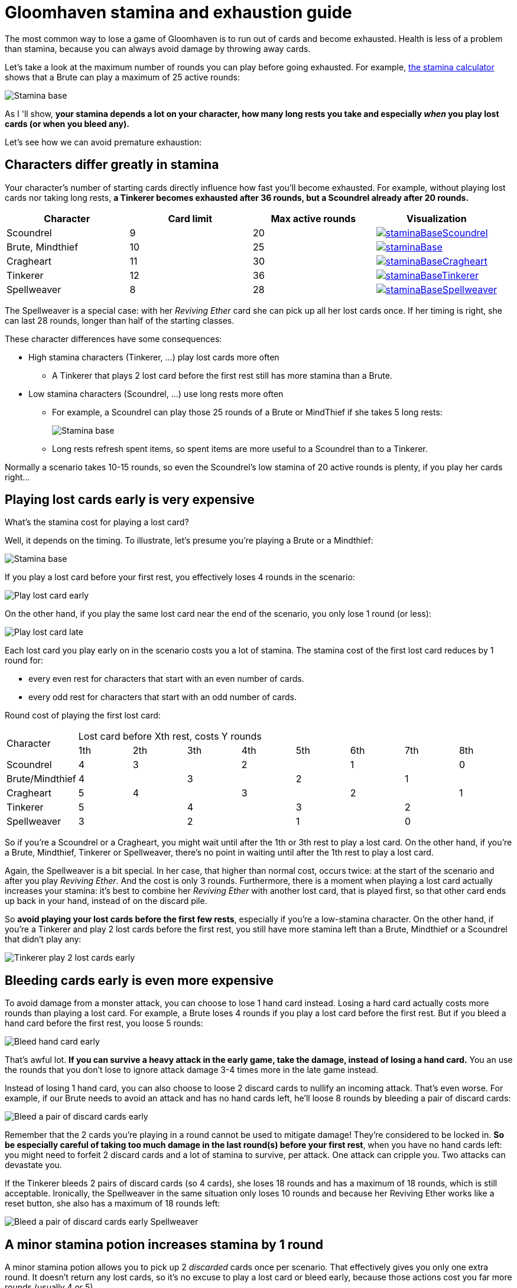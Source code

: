 = Gloomhaven stamina and exhaustion guide
:awestruct-description: Learn how to avoid becoming exhausted with your Gloomhaven character.
:awestruct-game_id: gloomhaven
:awestruct-layout: boardGameBase

The most common way to lose a game of Gloomhaven is to run out of cards and become exhausted.
Health is less of a problem than stamina,
because you can always avoid damage by throwing away cards.

Let's take a look at the maximum number of rounds you can play before going exhausted.
For example, link:gloomhavenStaminaCalculator.html[the stamina calculator]
shows that a Brute can play a maximum of 25 active rounds:

image::staminaBase.png[Stamina base]

As I 'll show, *your stamina depends a lot on your character,
how many long rests you take
and especially _when_ you play lost cards (or when you bleed any).*

Let's see how we can avoid premature exhaustion:

== Characters differ greatly in stamina

Your character's number of starting cards directly influence how fast you'll become exhausted.
For example, without playing lost cards nor taking long rests,
*a Tinkerer becomes exhausted after 36 rounds, but a Scoundrel already after 20 rounds.*

|===
|Character |Card limit |Max active rounds |Visualization

|Scoundrel |9 |20 a|image::staminaBaseScoundrel.png[link="staminaBaseScoundrel.png" role="thumbnail"]
|Brute, Mindthief |10 |25 a|image::staminaBase.png[link="staminaBase.png" role="thumbnail"]
|Cragheart |11 |30 a|image::staminaBaseCragheart.png[link="staminaBaseCragheart.png" role="thumbnail"]
|Tinkerer |12 |36 a|image::staminaBaseTinkerer.png[link="staminaBaseTinkerer.png" role="thumbnail"]
|Spellweaver |8 |28 a|image::staminaBaseSpellweaver.png[link="staminaBaseSpellweaver.png" role="thumbnail"]
|===

The Spellweaver is a special case: with her _Reviving Ether_ card she can pick up all her lost cards once.
If her timing is right, she can last 28 rounds, longer than half of the starting classes.

These character differences have some consequences:

* High stamina characters (Tinkerer, ...) play lost cards more often
** A Tinkerer that plays 2 lost card before the first rest still has more stamina than a Brute.
* Low stamina characters (Scoundrel, ...) use long rests more often
** For example, a Scoundrel can play those 25 rounds of a Brute or MindThief if she takes 5 long rests:
+
image::staminaLongRestScoundrel.png[Stamina base]
** Long rests refresh spent items, so spent items are more useful to a Scoundrel than to a Tinkerer.

Normally a scenario takes 10-15 rounds,
so even the Scoundrel's low stamina of 20 active rounds is plenty,
if you play her cards right...

== Playing lost cards early is very expensive

What's the stamina cost for playing a lost card?

Well, it depends on the timing.
To illustrate, let's presume you're playing a Brute or a Mindthief:

image::staminaBase.png[Stamina base]

If you play a lost card before your first rest,
you effectively loses 4 rounds in the scenario:

image::staminaPlayLostCardEarly.png[Play lost card early]

On the other hand, if you play the same lost card near the end of the scenario,
you only lose 1 round (or less):

image::staminaPlayLostCardLate.png[Play lost card late]

Each lost card you play early on in the scenario costs you a lot of stamina.
The stamina cost of the first lost card reduces by 1 round for:

* every even rest for characters that start with an even number of cards.
* every odd rest for characters that start with an odd number of cards.

Round cost of playing the first lost card:

|===
.2+|Character 8+|Lost card before Xth rest, costs Y rounds
|1th |2th |3th |4th |5th |6th |7th |8th

|Scoundrel |4 2+|3 2+|2 2+|1 |0
|Brute/Mindthief 2+|4 2+|3 2+|2 2+|1
|Cragheart |5 2+|4 2+|3 2+|2 |1
|Tinkerer 2+|5 2+|4 2+|3 2+|2
|Spellweaver 2+|3 2+|2 2+|1 2+|0
|===

So if you're a Scoundrel or a Cragheart,
you might wait until after the 1th or 3th rest to play a lost card.
On the other hand, if you're a Brute, Mindthief, Tinkerer or Spellweaver,
there's no point in waiting until after the 1th rest to play a lost card.

Again, the Spellweaver is a bit special.
In her case, that higher than normal cost, occurs twice:
at the start of the scenario and after you play _Reviving Ether_.
And the cost is only 3 rounds.
Furthermore, there is a moment when playing a lost card actually increases your stamina:
it's best to combine her _Reviving Ether_ with another lost card, that is played first,
so that other card ends up back in your hand, instead of on the discard pile.

So *avoid playing your lost cards before the first few rests*,
especially if you're a low-stamina character.
On the other hand, if you're a Tinkerer and play 2 lost cards before the first rest,
you still have more stamina left than a Brute, Mindthief or a Scoundrel that didn't play any:

image::staminaTinkererPlay2LostCardsEarly.png[Tinkerer play 2 lost cards early]

== Bleeding cards early is even more expensive

To avoid damage from a monster attack, you can choose to lose 1 hand card instead.
Losing a hard card actually costs more rounds than playing a lost card.
For example, a Brute loses 4 rounds if you play a lost card before the first rest.
But if you bleed a hand card before the first rest, you loose 5 rounds:

image::staminaBleedHandCardEarly.png[Bleed hand card early]

That's awful lot. *If you can survive a heavy attack in the early game,
take the damage, instead of losing a hand card.*
You an use the rounds that you don't lose to ignore attack damage 3-4 times more in the late game instead.

Instead of losing 1 hand card, you can also choose to loose 2 discard cards to nullify an incoming attack.
That's even worse. For example, if our Brute needs to avoid an attack and has no hand cards left,
he'll loose 8 rounds by bleeding a pair of discard cards:

image::staminaBleedDiscardPairEarly.png[Bleed a pair of discard cards early]

Remember that the 2 cards you're playing in a round cannot be used to mitigate damage!
They're considered to be locked in.
*So be especially careful of taking too much damage in the last round(s) before your first rest*,
when you have no hand cards left: you might need to forfeit 2 discard cards and a lot of stamina to survive,
per attack.
One attack can cripple you. Two attacks can devastate you.

If the Tinkerer bleeds 2 pairs of discard cards (so 4 cards),
she loses 18 rounds and has a maximum of 18 rounds, which is still acceptable.
Ironically, the Spellweaver in the same situation only loses 10 rounds
and because her Reviving Ether works like a reset button,
she also has a maximum of 18 rounds left:

image::staminaBleedDiscardPairEarlySpellweaver.png[Bleed a pair of discard cards early Spellweaver]

== A minor stamina potion increases stamina by 1 round

A minor stamina potion allows you to pick up 2 _discarded_ cards once per scenario.
That effectively gives you only one extra round.
It doesn't return any lost cards, so it's no excuse to play a lost card or bleed early,
because those actions cost you far more rounds (usually 4 or 5).

The real advantage of this item is that you can pick up your _best_ 2 cards
and play them an extra time.

== Try it yourself

link:gloomhavenStaminaCalculator.html[Try our interactive stamina calculator.]
